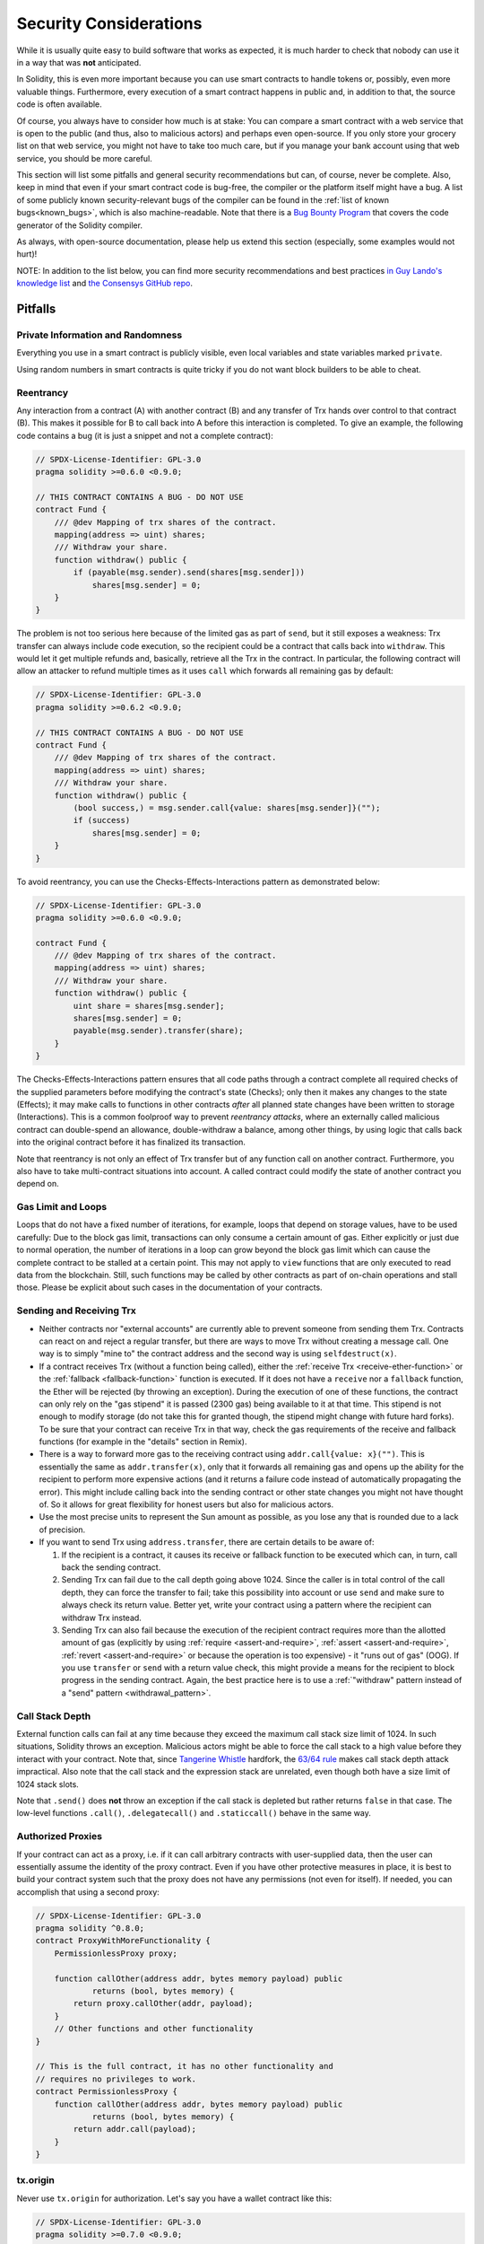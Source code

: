 .. _security_considerations:

#######################
Security Considerations
#######################

While it is usually quite easy to build software that works as expected,
it is much harder to check that nobody can use it in a way that was **not** anticipated.

In Solidity, this is even more important because you can use smart contracts to handle tokens or,
possibly, even more valuable things.
Furthermore, every execution of a smart contract happens in public and,
in addition to that, the source code is often available.

Of course, you always have to consider how much is at stake:
You can compare a smart contract with a web service that is open to the public
(and thus, also to malicious actors) and perhaps even open-source.
If you only store your grocery list on that web service, you might not have to take too much care,
but if you manage your bank account using that web service, you should be more careful.

This section will list some pitfalls and general security recommendations
but can, of course, never be complete.
Also, keep in mind that even if your smart contract code is bug-free,
the compiler or the platform itself might have a bug.
A list of some publicly known security-relevant bugs of the compiler can be found
in the :ref:`list of known bugs<known_bugs>`, which is also machine-readable.
Note that there is a `Bug Bounty Program <https://ethereum.org/en/bug-bounty/>`_
that covers the code generator of the Solidity compiler.

As always, with open-source documentation,
please help us extend this section (especially, some examples would not hurt)!

NOTE: In addition to the list below, you can find more security recommendations and best practices
`in Guy Lando's knowledge list <https://github.com/guylando/KnowledgeLists/blob/master/EthereumSmartContracts.md>`_ and
`the Consensys GitHub repo <https://consensys.github.io/smart-contract-best-practices/>`_.

********
Pitfalls
********

Private Information and Randomness
==================================

Everything you use in a smart contract is publicly visible,
even local variables and state variables marked ``private``.

Using random numbers in smart contracts is quite tricky if you do not want block builders to be able to cheat.

Reentrancy
==========

Any interaction from a contract (A) with another contract (B)
and any transfer of Trx hands over control to that contract (B).
This makes it possible for B to call back into A before this interaction is completed.
To give an example, the following code contains a bug (it is just a snippet and not a complete contract):

.. code-block:: solidity

    // SPDX-License-Identifier: GPL-3.0
    pragma solidity >=0.6.0 <0.9.0;

    // THIS CONTRACT CONTAINS A BUG - DO NOT USE
    contract Fund {
        /// @dev Mapping of trx shares of the contract.
        mapping(address => uint) shares;
        /// Withdraw your share.
        function withdraw() public {
            if (payable(msg.sender).send(shares[msg.sender]))
                shares[msg.sender] = 0;
        }
    }

The problem is not too serious here because of the limited gas as part of ``send``,
but it still exposes a weakness:
Trx transfer can always include code execution,
so the recipient could be a contract that calls back into ``withdraw``.
This would let it get multiple refunds and, basically, retrieve all the Trx in the contract.
In particular, the following contract will allow an attacker to refund multiple times
as it uses ``call`` which forwards all remaining gas by default:

.. code-block:: solidity

    // SPDX-License-Identifier: GPL-3.0
    pragma solidity >=0.6.2 <0.9.0;

    // THIS CONTRACT CONTAINS A BUG - DO NOT USE
    contract Fund {
        /// @dev Mapping of trx shares of the contract.
        mapping(address => uint) shares;
        /// Withdraw your share.
        function withdraw() public {
            (bool success,) = msg.sender.call{value: shares[msg.sender]}("");
            if (success)
                shares[msg.sender] = 0;
        }
    }

To avoid reentrancy, you can use the Checks-Effects-Interactions pattern as demonstrated below:

.. code-block:: solidity

    // SPDX-License-Identifier: GPL-3.0
    pragma solidity >=0.6.0 <0.9.0;

    contract Fund {
        /// @dev Mapping of trx shares of the contract.
        mapping(address => uint) shares;
        /// Withdraw your share.
        function withdraw() public {
            uint share = shares[msg.sender];
            shares[msg.sender] = 0;
            payable(msg.sender).transfer(share);
        }
    }

The Checks-Effects-Interactions pattern ensures that all code paths through a contract
complete all required checks of the supplied parameters before modifying the contract's state (Checks);
only then it makes any changes to the state (Effects);
it may make calls to functions in other contracts
*after* all planned state changes have been written to storage (Interactions).
This is a common foolproof way to prevent *reentrancy attacks*,
where an externally called malicious contract can double-spend an allowance,
double-withdraw a balance, among other things,
by using logic that calls back into the original contract before it has finalized its transaction.

Note that reentrancy is not only an effect of Trx transfer
but of any function call on another contract.
Furthermore, you also have to take multi-contract situations into account.
A called contract could modify the state of another contract you depend on.

Gas Limit and Loops
===================

Loops that do not have a fixed number of iterations, for example,
loops that depend on storage values, have to be used carefully:
Due to the block gas limit, transactions can only consume a certain amount of gas.
Either explicitly or just due to normal operation,
the number of iterations in a loop can grow beyond the block gas limit
which can cause the complete contract to be stalled at a certain point.
This may not apply to ``view`` functions that are only executed to read data from the blockchain.
Still, such functions may be called by other contracts as part of on-chain operations and stall those.
Please be explicit about such cases in the documentation of your contracts.

Sending and Receiving Trx
===========================

- Neither contracts nor "external accounts" are currently able to prevent someone from sending them Trx.
  Contracts can react on and reject a regular transfer, but there are ways to move Trx without creating a message call.
  One way is to simply "mine to" the contract address and the second way is using ``selfdestruct(x)``.

- If a contract receives Trx (without a function being called), either the :ref:`receive Trx <receive-ether-function>`
  or the :ref:`fallback <fallback-function>` function is executed.
  If it does not have a ``receive`` nor a ``fallback`` function, the Ether will be rejected (by throwing an exception).
  During the execution of one of these functions, the contract can only rely on the "gas stipend" it is passed (2300 gas)
  being available to it at that time.
  This stipend is not enough to modify storage (do not take this for granted though, the stipend might change with future hard forks).
  To be sure that your contract can receive Trx in that way, check the gas requirements of the receive and fallback functions
  (for example in the "details" section in Remix).

- There is a way to forward more gas to the receiving contract using ``addr.call{value: x}("")``.
  This is essentially the same as ``addr.transfer(x)``, only that it forwards all remaining gas
  and opens up the ability for the recipient to perform more expensive actions
  (and it returns a failure code instead of automatically propagating the error).
  This might include calling back into the sending contract or other state changes you might not have thought of.
  So it allows for great flexibility for honest users but also for malicious actors.

- Use the most precise units to represent the Sun amount as possible, as you lose any that is rounded due to a lack of precision.

- If you want to send Trx using ``address.transfer``, there are certain details to be aware of:

  1. If the recipient is a contract, it causes its receive or fallback function
     to be executed which can, in turn, call back the sending contract.
  2. Sending Trx can fail due to the call depth going above 1024. Since the
     caller is in total control of the call depth, they can force the
     transfer to fail; take this possibility into account or use ``send`` and
     make sure to always check its return value. Better yet, write your
     contract using a pattern where the recipient can withdraw Trx instead.
  3. Sending Trx can also fail because the execution of the recipient
     contract requires more than the allotted amount of gas (explicitly by
     using :ref:`require <assert-and-require>`, :ref:`assert <assert-and-require>`,
     :ref:`revert <assert-and-require>` or because the
     operation is too expensive) - it "runs out of gas" (OOG).  If you
     use ``transfer`` or ``send`` with a return value check, this might
     provide a means for the recipient to block progress in the sending
     contract. Again, the best practice here is to use a :ref:`"withdraw"
     pattern instead of a "send" pattern <withdrawal_pattern>`.

Call Stack Depth
================

External function calls can fail at any time
because they exceed the maximum call stack size limit of 1024.
In such situations, Solidity throws an exception.
Malicious actors might be able to force the call stack to a high value
before they interact with your contract.
Note that, since `Tangerine Whistle <https://eips.ethereum.org/EIPS/eip-608>`_ hardfork,
the `63/64 rule <https://eips.ethereum.org/EIPS/eip-150>`_ makes call stack depth attack impractical.
Also note that the call stack and the expression stack are unrelated,
even though both have a size limit of 1024 stack slots.

Note that ``.send()`` does **not** throw an exception if the call stack is depleted
but rather returns ``false`` in that case.
The low-level functions ``.call()``, ``.delegatecall()`` and ``.staticcall()`` behave in the same way.

Authorized Proxies
==================

If your contract can act as a proxy, i.e. if it can call arbitrary contracts with user-supplied data,
then the user can essentially assume the identity of the proxy contract.
Even if you have other protective measures in place, it is best to build your contract system such
that the proxy does not have any permissions (not even for itself).
If needed, you can accomplish that using a second proxy:

.. code-block:: solidity

    // SPDX-License-Identifier: GPL-3.0
    pragma solidity ^0.8.0;
    contract ProxyWithMoreFunctionality {
        PermissionlessProxy proxy;

        function callOther(address addr, bytes memory payload) public
                returns (bool, bytes memory) {
            return proxy.callOther(addr, payload);
        }
        // Other functions and other functionality
    }

    // This is the full contract, it has no other functionality and
    // requires no privileges to work.
    contract PermissionlessProxy {
        function callOther(address addr, bytes memory payload) public
                returns (bool, bytes memory) {
            return addr.call(payload);
        }
    }

tx.origin
=========

Never use ``tx.origin`` for authorization.
Let's say you have a wallet contract like this:

.. code-block:: solidity

    // SPDX-License-Identifier: GPL-3.0
    pragma solidity >=0.7.0 <0.9.0;
    // THIS CONTRACT CONTAINS A BUG - DO NOT USE
    contract TxUserWallet {
        address owner;

        constructor() {
            owner = msg.sender;
        }

        function transferTo(address payable dest, uint amount) public {
            // THE BUG IS RIGHT HERE, you must use msg.sender instead of tx.origin
            require(tx.origin == owner);
            dest.transfer(amount);
        }
    }

Now someone tricks you into sending Trx to the address of this attack wallet:

.. code-block:: solidity

    // SPDX-License-Identifier: GPL-3.0
    pragma solidity >=0.7.0 <0.9.0;
    interface TxUserWallet {
        function transferTo(address payable dest, uint amount) external;
    }

    contract TxAttackWallet {
        address payable owner;

        constructor() {
            owner = payable(msg.sender);
        }

        receive() external payable {
            TxUserWallet(msg.sender).transferTo(owner, msg.sender.balance);
        }
    }

If your wallet had checked ``msg.sender`` for authorization, it would get the address of the attack wallet,
instead of the owner's address.
But by checking ``tx.origin``, it gets the original address that kicked off the transaction,
which is still the owner's address.
The attack wallet instantly drains all your funds.

.. _underflow-overflow:

Two's Complement / Underflows / Overflows
=========================================

As in many programming languages, Solidity's integer types are not actually integers.
They resemble integers when the values are small, but cannot represent arbitrarily large numbers.

The following code causes an overflow because the result of the addition is too large
to be stored in the type ``uint8``:

.. code-block:: solidity

  uint8 x = 255;
  uint8 y = 1;
  return x + y;

Solidity has two modes in which it deals with these overflows: Checked and Unchecked or "wrapping" mode.

The default checked mode will detect overflows and cause a failing assertion. You can disable this check
using ``unchecked { ... }``, causing the overflow to be silently ignored. The above code would return
``0`` if wrapped in ``unchecked { ... }``.

Even in checked mode, do not assume you are protected from overflow bugs.
In this mode, overflows will always revert. If it is not possible to avoid the
overflow, this can lead to a smart contract being stuck in a certain state.

In general, read about the limits of two's complement representation, which even has some
more special edge cases for signed numbers.

Try to use ``require`` to limit the size of inputs to a reasonable range and use the
:ref:`SMT checker<smt_checker>` to find potential overflows.

.. _clearing-mappings:

Clearing Mappings
=================

The Solidity type ``mapping`` (see :ref:`mapping-types`) is a storage-only key-value data structure
that does not keep track of the keys that were assigned a non-zero value.
Because of that, cleaning a mapping without extra information about the written keys is not possible.
If a ``mapping`` is used as the base type of a dynamic storage array,
deleting or popping the array will have no effect over the ``mapping`` elements.
The same happens, for example, if a ``mapping`` is used as the type of a member field of a ``struct``
that is the base type of a dynamic storage array.
The ``mapping`` is also ignored in assignments of structs or arrays containing a ``mapping``.

.. code-block:: solidity

    // SPDX-License-Identifier: GPL-3.0
    pragma solidity >=0.6.0 <0.9.0;

    contract Map {
        mapping(uint => uint)[] array;

        function allocate(uint newMaps) public {
            for (uint i = 0; i < newMaps; i++)
                array.push();
        }

        function writeMap(uint map, uint key, uint value) public {
            array[map][key] = value;
        }

        function readMap(uint map, uint key) public view returns (uint) {
            return array[map][key];
        }

        function eraseMaps() public {
            delete array;
        }
    }

Consider the example above and the following sequence of calls: ``allocate(10)``, ``writeMap(4, 128, 256)``.
At this point, calling ``readMap(4, 128)`` returns 256.
If we call ``eraseMaps``, the length of the state variable ``array`` is zeroed,
but since its ``mapping`` elements cannot be zeroed, their information stays alive in the contract's storage.
After deleting ``array``, calling ``allocate(5)`` allows us to access ``array[4]`` again,
and calling ``readMap(4, 128)`` returns 256 even without another call to ``writeMap``.

If your ``mapping`` information must be deleted, consider using a library similar to
`iterable mapping <https://github.com/ethereum/dapp-bin/blob/master/library/iterable_mapping.sol>`_,
allowing you to traverse the keys and delete their values in the appropriate ``mapping``.

Minor Details
=============

- Types that do not occupy the full 32 bytes might contain "dirty higher order bits".
  This is especially important if you access ``msg.data`` - it poses a malleability risk:
  You can craft transactions that call a function ``f(uint8 x)``
  with a raw byte argument of ``0xff000001`` and with ``0x00000001``.
  Both are fed to the contract and both will look like the number ``1`` as far as ``x`` is concerned,
  but ``msg.data`` will be different, so if you use ``keccak256(msg.data)`` for anything,
  you will get different results.

***************
Recommendations
***************

Take Warnings Seriously
=======================

If the compiler warns you about something, you should change it.
Even if you do not think that this particular warning has security implications,
there might be another issue buried beneath it.
Any compiler warning we issue can be silenced by slight changes to the code.

Always use the latest version of the compiler to be notified about all recently introduced warnings.

Messages of type ``info``, issued by the compiler, are not dangerous
and simply represent extra suggestions and optional information
that the compiler thinks might be useful to the user.

Restrict the Amount of Trx
============================

Restrict the amount of Trx (or other tokens) that can be stored in a smart contract.
If your source code, the compiler or the platform has a bug, these funds may be lost.
If you want to limit your loss, limit the amount of Trx.

Keep it Small and Modular
=========================

Keep your contracts small and easily understandable.
Single out unrelated functionality in other contracts or into libraries.
General recommendations about the source code quality of course apply:
Limit the amount of local variables, the length of functions and so on.
Document your functions so that others can see what your intention was
and whether it is different than what the code does.

Use the Checks-Effects-Interactions Pattern
===========================================

Most functions will first perform some checks and they should be done first
(who called the function, are the arguments in range, did they send enough Trx,
does the person have tokens, etc.).

As the second step, if all checks passed, effects to the state variables of the current contract should be made.
Interaction with other contracts should be the very last step in any function.

Early contracts delayed some effects and waited for external function calls to return in a non-error state.
This is often a serious mistake because of the reentrancy problem explained above.

Note that, also, calls to known contracts might in turn cause calls to
unknown contracts, so it is probably better to just always apply this pattern.

Include a Fail-Safe Mode
========================

While making your system fully decentralized will remove any intermediary,
it might be a good idea, especially for new code, to include some kind of fail-safe mechanism:

You can add a function in your smart contract that performs some self-checks like "Has any Trx leaked?",
"Is the sum of the tokens equal to the balance of the contract?" or similar things.
Keep in mind that you cannot use too much gas for that,
so help through off-chain computations might be needed there.

If the self-check fails, the contract automatically switches into some kind of "failsafe" mode,
which, for example, disables most of the features,
hands over control to a fixed and trusted third party
or just converts the contract into a simple "give me back my Ether" contract.

Ask for Peer Review
===================

The more people examine a piece of code, the more issues are found.
Asking people to review your code also helps as a cross-check to find out
whether your code is easy to understand -
a very important criterion for good smart contracts.

